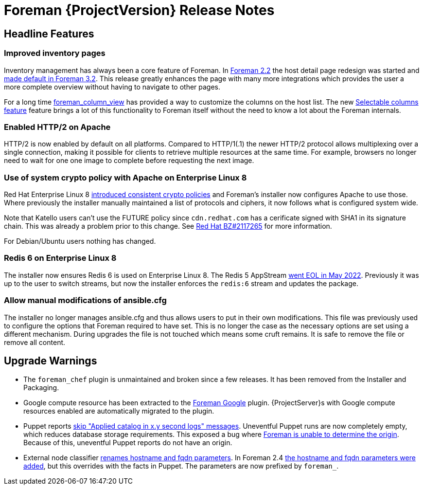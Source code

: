 [id="foreman-release-notes"]
= Foreman {ProjectVersion} Release Notes

[id="foreman-headline-features"]
== Headline Features

=== Improved inventory pages

Inventory management has always been a core feature of Foreman.
In https://projects.theforeman.org/issues/30044[Foreman 2.2] the host detail page redesign was started and https://projects.theforeman.org/issues/34166[made default in Foreman 3.2].
This release greatly enhances the page with many more integrations which provides the user a more complete overview without having to navigate to other pages.

For a long time https://github.com/theforeman/foreman_column_view[foreman_column_view] has provided a way to customize the columns on the host list.
The new https://projects.theforeman.org/issues/30044[Selectable columns feature] feature brings a lot of this functionality to Foreman itself without the need to know a lot about the Foreman internals.

=== Enabled HTTP/2 on Apache

HTTP/2 is now enabled by default on all platforms.
Compared to HTTP/1(.1) the newer HTTP/2 protocol allows multiplexing over a single connection, making it possible for clients to retrieve multiple resources at the same time.
For example, browsers no longer need to wait for one one image to complete before requesting the next image.

=== Use of system crypto policy with Apache on Enterprise Linux 8

Red Hat Enterprise Linux 8 https://www.redhat.com/en/blog/consistent-security-crypto-policies-red-hat-enterprise-linux-8[introduced consistent crypto policies] and Foreman's installer now configures Apache to use those.
Where previously the installer manually maintained a list of protocols and ciphers, it now follows what is configured system wide.

Note that Katello users can't use the FUTURE policy since `cdn.redhat.com` has a cerificate signed with SHA1 in its signature chain.
This was already a problem prior to this change.
See https://bugzilla.redhat.com/show_bug.cgi?id=2117265[Red Hat BZ#2117265] for more information.

For Debian/Ubuntu users nothing has changed.

=== Redis 6 on Enterprise Linux 8

The installer now ensures Redis 6 is used on Enterprise Linux 8.
The Redis 5 AppStream https://access.redhat.com/support/policy/updates/rhel-app-streams-life-cycle[went EOL in May 2022].
Previously it was up to the user to switch streams, but now the installer enforces the `redis:6` stream and updates the package.

=== Allow manual modifications of ansible.cfg

The installer no longer manages ansible.cfg and thus allows users to put in their own modifications.
This file was previously used to configure the options that Foreman required to have set.
This is no longer the case as the necessary options are set using a different mechanism.
During upgrades the file is not touched which means some cruft remains.
It is safe to remove the file or remove all content.

[id="foreman-upgrade-warnings"]
== Upgrade Warnings

* The `foreman_chef` plugin is unmaintained and broken since a few releases.
  It has been removed from the Installer and Packaging.
* Google compute resource has been extracted to the https://github.com/theforeman/foreman_google[Foreman Google] plugin.
  {ProjectServer}s with Google compute resources enabled are automatically migrated to the plugin.
* Puppet reports https://projects.theforeman.org/issues/35684[skip "Applied catalog in x.y second logs" messages].
  Uneventful Puppet runs are now completely empty, which reduces database storage requirements.
  This exposed a bug where https://projects.theforeman.org/issues/35833[Foreman is unable to determine the origin].
  Because of this, uneventful Puppet reports do not have an origin.
* External node classifier https://projects.theforeman.org/issues/35326[renames hostname and fqdn parameters].
  In Foreman 2.4 https://projects.theforeman.org/issues/31168[the hostname and fqdn parameters were added], but this overrides with the facts in Puppet.
  The parameters are now prefixed by `foreman_`.
